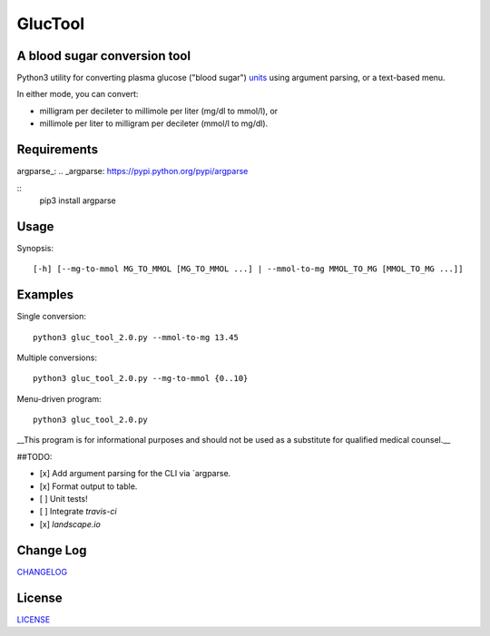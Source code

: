 ========
GlucTool
========
A blood sugar conversion tool 
-----------------------------
Python3 utility for converting plasma glucose ("blood sugar") units_ using argument parsing, or a text-based menu.

In either mode, you can convert: 

* milligram per decileter to millimole per liter (mg/dl to mmol/l), or 
* millimole per liter to milligram per decileter (mmol/l to mg/dl).

.. _units: https://en.wikipedia.org/wiki/Blood_sugar#Units

.. image:: https://landscape.io/github/marshki/blood_glucose_conversion/master/landscape.svg?style=flat
   :target: https://landscape.io/github/marshki/blood_glucose_conversion/master
   :alt: Code Health

.. image:: https://requires.io/github/marshki/blood_glucose_conversion/requirements.svg?branch=master
   :target: https://requires.io/github/marshki/blood_glucose_conversion/requirements/?branch=master
   :alt: Requirements Status

Requirements
------------
argparse_: 
.. _argparse: https://pypi.python.org/pypi/argparse

:: 
	pip3 install argparse
 
Usage
-----
Synopsis: 
::
	[-h] [--mg-to-mmol MG_TO_MMOL [MG_TO_MMOL ...] | --mmol-to-mg MMOL_TO_MG [MMOL_TO_MG ...]]

Examples
--------
Single conversion: 
::
	python3 gluc_tool_2.0.py --mmol-to-mg 13.45

Multiple conversions: 
::
	python3 gluc_tool_2.0.py --mg-to-mmol {0..10}    

Menu-driven program: 
::
	python3 gluc_tool_2.0.py 

 
__This program is for informational purposes and should not be used as a substitute for qualified medical counsel.__

##TODO: 

- [x] Add argument parsing for the CLI via `argparse.
- [x] Format output to table.
- [ ] Unit tests! 
- [ ] Integrate `travis-ci` 
- [x] `landscape.io` 
 
Change Log  
----------
CHANGELOG_

.. _CHANGELOG: https://github.com/marshki/blood_glucose_conversion/blob/master/CHANGELOG.rst

License
-------
LICENSE_

.. _LICENSE: https://github.com/marshki/blood_glucose_conversion/blob/master/LICENSE


